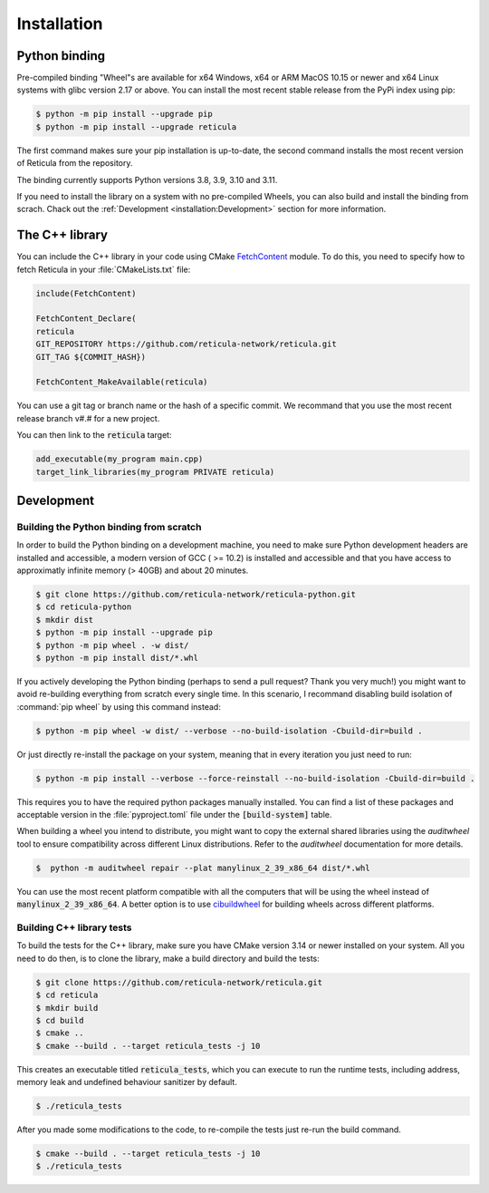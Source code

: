 Installation
============

Python binding
--------------

Pre-compiled binding "Wheel"s are available for x64 Windows, x64 or ARM
MacOS 10.15 or newer and x64 Linux systems with glibc version 2.17 or above.
You can install the most recent stable release from the PyPi index using pip:

.. code-block:: console

   $ python -m pip install --upgrade pip
   $ python -m pip install --upgrade reticula

The first command makes sure your pip installation is up-to-date, the second
command installs the most recent version of Reticula from the repository.

The binding currently supports Python versions 3.8, 3.9, 3.10 and 3.11.

If you need to install the library on a system with no pre-compiled Wheels, you
can also build and install the binding from scrach. Chack out the
:ref:`Development <installation:Development>` section for more information.


The C++ library
---------------

You can include the C++ library in your code using CMake `FetchContent`_ module.
To do this, you need to specify how to fetch Reticula in your
:file:`CMakeLists.txt` file:

.. code-block:: cmake

   include(FetchContent)

   FetchContent_Declare(
   reticula
   GIT_REPOSITORY https://github.com/reticula-network/reticula.git
   GIT_TAG ${COMMIT_HASH})

   FetchContent_MakeAvailable(reticula)


You can use a git tag or branch name or the hash of a specific commit. We
recommand that you use the most recent release branch v#.# for a new project.

You can then link to the :code:`reticula` target:

.. code-block:: cmake

   add_executable(my_program main.cpp)
   target_link_libraries(my_program PRIVATE reticula)


.. _FetchContent: https://cmake.org/cmake/help/latest/module/FetchContent.html

Development
-----------

Building the Python binding from scratch
^^^^^^^^^^^^^^^^^^^^^^^^^^^^^^^^^^^^^^^^

In order to build the Python binding on a development machine, you need to make
sure Python development headers are installed and accessible, a modern version
of GCC ( >= 10.2) is installed and accessible and that you have access to
approximatly infinite memory (> 40GB) and about 20 minutes.

.. code-block:: console

   $ git clone https://github.com/reticula-network/reticula-python.git
   $ cd reticula-python
   $ mkdir dist
   $ python -m pip install --upgrade pip
   $ python -m pip wheel . -w dist/
   $ python -m pip install dist/*.whl

If you actively developing the Python binding (perhaps to send a pull request?
Thank you very much!) you might want to avoid re-building everything from
scratch every single time. In this scenario, I recommand disabling build
isolation of :command:`pip wheel` by using this command instead:

.. code-block:: console

   $ python -m pip wheel -w dist/ --verbose --no-build-isolation -Cbuild-dir=build .

Or just directly re-install the package on your system, meaning that in every
iteration you just need to run:

.. code-block:: console

   $ python -m pip install --verbose --force-reinstall --no-build-isolation -Cbuild-dir=build .

This requires you to have the required python packages manually installed. You
can find a list of these packages and acceptable version in the
:file:`pyproject.toml` file under the :code:`[build-system]` table.

When building a wheel you intend to distribute, you might want to copy the
external shared libraries using the `auditwheel` tool to ensure compatibility
across different Linux distributions. Refer to the `auditwheel` documentation
for more details.

.. code-block:: console

   $  python -m auditwheel repair --plat manylinux_2_39_x86_64 dist/*.whl

You can use the most recent platform compatible with all the computers that
will be using the wheel instead of :code:`manylinux_2_39_x86_64`. A better
option is to use `cibuildwheel`_ for building wheels across different platforms.

.. _cibuildwheel: https://cibuildwheel.readthedocs.io/en/stable/

Building C++ library tests
^^^^^^^^^^^^^^^^^^^^^^^^^^

To build the tests for the C++ library, make sure you have CMake version 3.14 or
newer installed on your system. All you need to do then, is to clone the
library, make a build directory and build the tests:

.. code-block:: console

   $ git clone https://github.com/reticula-network/reticula.git
   $ cd reticula
   $ mkdir build
   $ cd build
   $ cmake ..
   $ cmake --build . --target reticula_tests -j 10

This creates an executable titled :code:`reticula_tests`, which you can execute
to run the runtime tests, including address, memory leak and undefined behaviour
sanitizer by default.

.. code-block:: console

   $ ./reticula_tests

After you made some modifications to the code, to re-compile the tests just
re-run the build command.

.. code-block:: console

   $ cmake --build . --target reticula_tests -j 10
   $ ./reticula_tests
